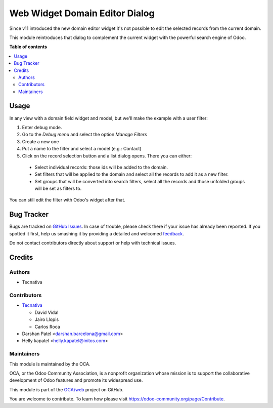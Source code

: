===============================
Web Widget Domain Editor Dialog
===============================

.. !!!!!!!!!!!!!!!!!!!!!!!!!!!!!!!!!!!!!!!!!!!!!!!!!!!!
   !! This file is generated by oca-gen-addon-readme !!
   !! changes will be overwritten.                   !!
   !!!!!!!!!!!!!!!!!!!!!!!!!!!!!!!!!!!!!!!!!!!!!!!!!!!!

.. |badge1| image:: https://img.shields.io/badge/maturity-Beta-yellow.png
    :target: https://odoo-community.org/page/development-status
    :alt: Beta
.. |badge2| image:: https://img.shields.io/badge/licence-AGPL--3-blue.png
    :target: http://www.gnu.org/licenses/agpl-3.0-standalone.html
    :alt: License: AGPL-3
.. |badge3| image:: https://img.shields.io/badge/github-OCA%2Fweb-lightgray.png?logo=github
    :target: https://github.com/OCA/web/tree/13.0/web_widget_domain_editor_dialog
    :alt: OCA/web
.. |badge4| image:: https://img.shields.io/badge/weblate-Translate%20me-F47D42.png
    :target: https://translation.odoo-community.org/projects/web-13-0/web-13-0-web_widget_domain_editor_dialog
    :alt: Translate me on Weblate
.. |badge5| image:: https://img.shields.io/badge/runbot-Try%20me-875A7B.png
    :target: https://runbot.odoo-community.org/runbot/162/13.0
    :alt: Try me on Runbot

|badge1| |badge2| |badge3| |badge4| |badge5| 

Since v11 introduced the new domain editor widget it's not possible to edit
the selected records from the current domain.

This module reintroduces that dialog to complement the current widget with the
powerful search engine of Odoo.

**Table of contents**

.. contents::
   :local:

Usage
=====

In any view with a domain field widget and model, but we'll make the example
with a user filter:

#. Enter debug mode.
#. Go to the *Debug menu* and select the option *Manage Filters*
#. Create a new one
#. Put a name to the filter and select a model (e.g.: Contact)
#. Click on the record selection button and a list dialog opens. There you can
   either:

  * Select individual records: those ids will be added to the domain.
  * Set filters that will be applied to the domain and select all the records
    to add it as a new filter.
  * Set groups that will be converted into search filters, select all the
    records and those unfolded groups will be set as filters to.

You can still edit the filter with Odoo's widget after that.

.. figure:: https://raw.githubusercontent.com/OCA/web/13.0/web_widget_domain_editor_dialog/static/src/img/behaviour.gif
    :align: center
    :width: 600 px

Bug Tracker
===========

Bugs are tracked on `GitHub Issues <https://github.com/OCA/web/issues>`_.
In case of trouble, please check there if your issue has already been reported.
If you spotted it first, help us smashing it by providing a detailed and welcomed
`feedback <https://github.com/OCA/web/issues/new?body=module:%20web_widget_domain_editor_dialog%0Aversion:%2013.0%0A%0A**Steps%20to%20reproduce**%0A-%20...%0A%0A**Current%20behavior**%0A%0A**Expected%20behavior**>`_.

Do not contact contributors directly about support or help with technical issues.

Credits
=======

Authors
~~~~~~~

* Tecnativa

Contributors
~~~~~~~~~~~~

* `Tecnativa <https://www.tecnativa.com>`_

  * David Vidal
  * Jairo Llopis
  * Carlos Roca

* Darshan Patel <darshan.barcelona@gmail.com>
* Helly kapatel <helly.kapatel@initos.com>

Maintainers
~~~~~~~~~~~

This module is maintained by the OCA.

.. image:: https://odoo-community.org/logo.png
   :alt: Odoo Community Association
   :target: https://odoo-community.org

OCA, or the Odoo Community Association, is a nonprofit organization whose
mission is to support the collaborative development of Odoo features and
promote its widespread use.

This module is part of the `OCA/web <https://github.com/OCA/web/tree/13.0/web_widget_domain_editor_dialog>`_ project on GitHub.

You are welcome to contribute. To learn how please visit https://odoo-community.org/page/Contribute.
